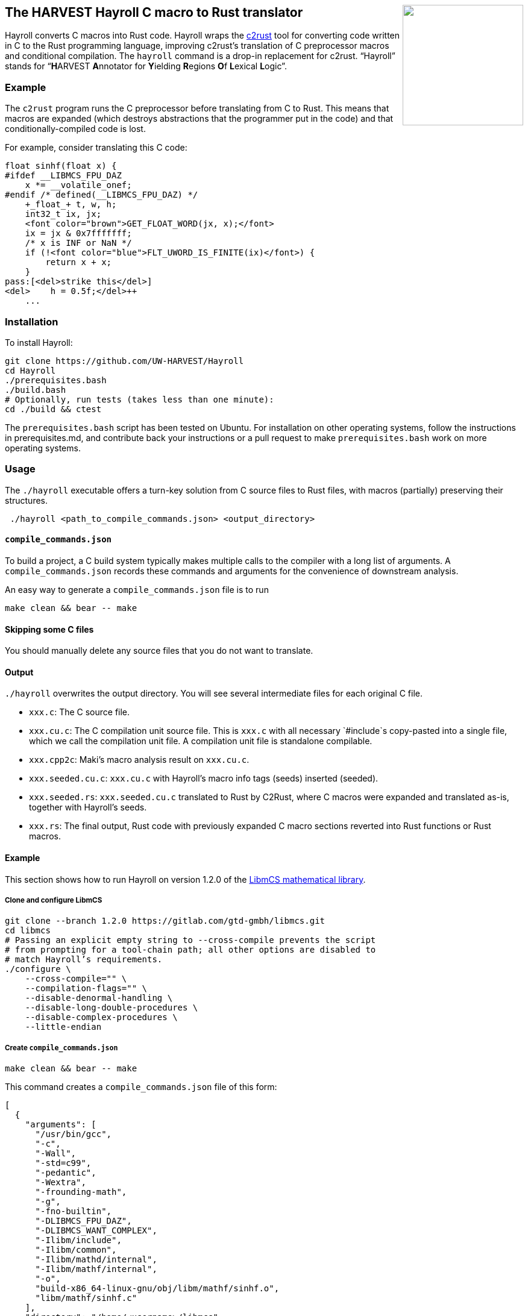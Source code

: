 ++++
<img src="images/hayroll-200x200.png" align="right" width="200px"/>
++++

== The HARVEST Hayroll C macro to Rust translator

Hayroll converts C macros into Rust code. Hayroll wraps the
https://github.com/immunant/c2rust[c2rust] tool for converting code
written in C to the Rust programming language, improving c2rust’s
translation of C preprocessor macros and conditional compilation. The
`hayroll` command is a drop-in replacement for c2rust. "`Hayroll`"
stands for "`**H**ARVEST **A**nnotator for **Y**ielding **R**egions
**O**f **L**exical **L**ogic`".

=== Example

The `c2rust` program runs the C preprocessor before translating from C
to Rust. This means that macros are expanded (which destroys
abstractions that the programmer put in the code) and that
conditionally-compiled code is lost.

For example, consider translating this C code:

[source,c,subs="+macros"]
----
float sinhf(float x) {
[.red]++#ifdef __LIBMCS_FPU_DAZ++
    x *= __volatile_onef;
#endif /* defined(__LIBMCS_FPU_DAZ) */++
    +_float_+ t, w, h;
    int32_t ix, jx;
    <font color="brown">GET_FLOAT_WORD(jx, x);</font>
    ix = jx & 0x7fffffff;
    /* x is INF or NaN */
    if (!<font color="blue">FLT_UWORD_IS_FINITE(ix)</font>) {
        return x + x;
    }
pass:[<del>strike this</del>]
+++<del>    h = 0.5f;</del>+++
    ...
----


=== Installation

To install Hayroll:

....
git clone https://github.com/UW-HARVEST/Hayroll
cd Hayroll
./prerequisites.bash
./build.bash
# Optionally, run tests (takes less than one minute):
cd ./build && ctest
....

The `prerequisites.bash` script has been tested on Ubuntu. For
installation on other operating systems, follow the instructions in
prerequisites.md, and contribute back your instructions or a pull
request to make `prerequisites.bash` work on more operating systems.

=== Usage

The `./hayroll` executable offers a turn-key solution from C source
files to Rust files, with macros (partially) preserving their
structures.

....
 ./hayroll <path_to_compile_commands.json> <output_directory>
....

==== `compile++_++commands.json`

To build a project, a C build system typically makes multiple calls to the
compiler with a long list of arguments. A `compile_commands.json` records
these commands and arguments for the convenience of downstream analysis.

An easy way to generate a `compile++_++commands.json` file is to run

....
make clean && bear -- make
....

==== Skipping some C files

You should manually delete any source files that you do not want to translate.

==== Output

`./hayroll` overwrites the output directory. You will see several intermediate
files for each original C file.

* `xxx.c`: The C source file.
* `xxx.cu.c`: The C compilation unit source file. This is `xxx.c` with
all necessary `#include`s copy-pasted into a single file, which we call
the compilation unit file. A compilation unit file is standalone
compilable.
* `xxx.cpp2c`: Maki’s macro analysis result on `xxx.cu.c`.
* `xxx.seeded.cu.c`: `xxx.cu.c` with Hayroll’s macro info tags (seeds)
inserted (seeded).
* `xxx.seeded.rs`: `xxx.seeded.cu.c` translated to Rust by C2Rust, where
C macros were expanded and translated as-is, together with Hayroll’s
seeds.
* `xxx.rs`: The final output, Rust code with previously expanded C macro
sections reverted into Rust functions or Rust macros.

==== Example

This section shows how to run Hayroll on version 1.2.0 of the
https://gitlab.com/gtd-gmbh/libmcs[LibmCS mathematical library].

===== Clone and configure LibmCS

....
git clone --branch 1.2.0 https://gitlab.com/gtd-gmbh/libmcs.git
cd libmcs
# Passing an explicit empty string to --cross-compile prevents the script
# from prompting for a tool-chain path; all other options are disabled to
# match Hayroll’s requirements.
./configure \
    --cross-compile="" \
    --compilation-flags="" \
    --disable-denormal-handling \
    --disable-long-double-procedures \
    --disable-complex-procedures \
    --little-endian
....

===== Create `compile++_++commands.json`

....
make clean && bear -- make
....

This command creates a `compile++_++commands.json` file of this form:

....
[
  {
    "arguments": [
      "/usr/bin/gcc",
      "-c",
      "-Wall",
      "-std=c99",
      "-pedantic",
      "-Wextra",
      "-frounding-math",
      "-g",
      "-fno-builtin",
      "-DLIBMCS_FPU_DAZ",
      "-DLIBMCS_WANT_COMPLEX",
      "-Ilibm/include",
      "-Ilibm/common",
      "-Ilibm/mathd/internal",
      "-Ilibm/mathf/internal",
      "-o",
      "build-x86_64-linux-gnu/obj/libm/mathf/sinhf.o",
      "libm/mathf/sinhf.c"
    ],
    "directory": "/home/<username>/libmcs",
    "file": "/home/<username>/libmcs/libm/mathf/sinhf.c",
    "output": "/home/<username>/libmcs/build-x86_64-linux-gnu/obj/libm/mathf/sinhf.o"
  },
  ...
]
....

===== Remove some files

LibmCS uses complex numbers, but c2rust does not have full support for
complex numbers. Therefore, delete the source files under
`libm/complexf/`:

....
rm -rf libm/complexf/
....

===== Run Hayroll

....
/PATH/TO/hayroll compile_commands.json hayroll-output/
....

In the `hayroll-output/` directory, you will find files such as
`XXX.rs`.
